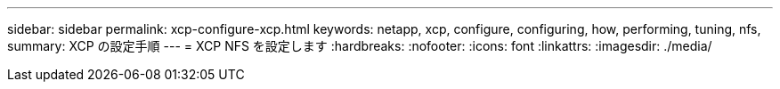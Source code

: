 ---
sidebar: sidebar 
permalink: xcp-configure-xcp.html 
keywords: netapp, xcp, configure, configuring, how, performing, tuning, nfs, 
summary: XCP の設定手順 
---
= XCP NFS を設定します
:hardbreaks:
:nofooter: 
:icons: font
:linkattrs: 
:imagesdir: ./media/


